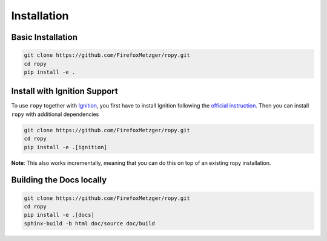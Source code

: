 Installation
============

Basic Installation
------------------

.. code-block:: bash

    git clone https://github.com/FirefoxMetzger/ropy.git
    cd ropy
    pip install -e .

Install with Ignition Support
-----------------------------

To use ``ropy`` together with Ignition_, you first have to install Ignition
following the `official instruction`_. Then you can install
``ropy`` with additional dependencies

.. code-block:: bash

    git clone https://github.com/FirefoxMetzger/ropy.git
    cd ropy
    pip install -e .[ignition]

**Note**: This also works incrementally, meaning that you can do this on
top of an existing ropy installation.

Building the Docs locally
-------------------------

.. code-block:: bash

    git clone https://github.com/FirefoxMetzger/ropy.git
    cd ropy
    pip install -e .[docs]
    sphinx-build -b html doc/source doc/build

.. _Ignition: https://ignitionrobotics.org/home
.. _`official instruction`: https://ignitionrobotics.org/docs/dome
